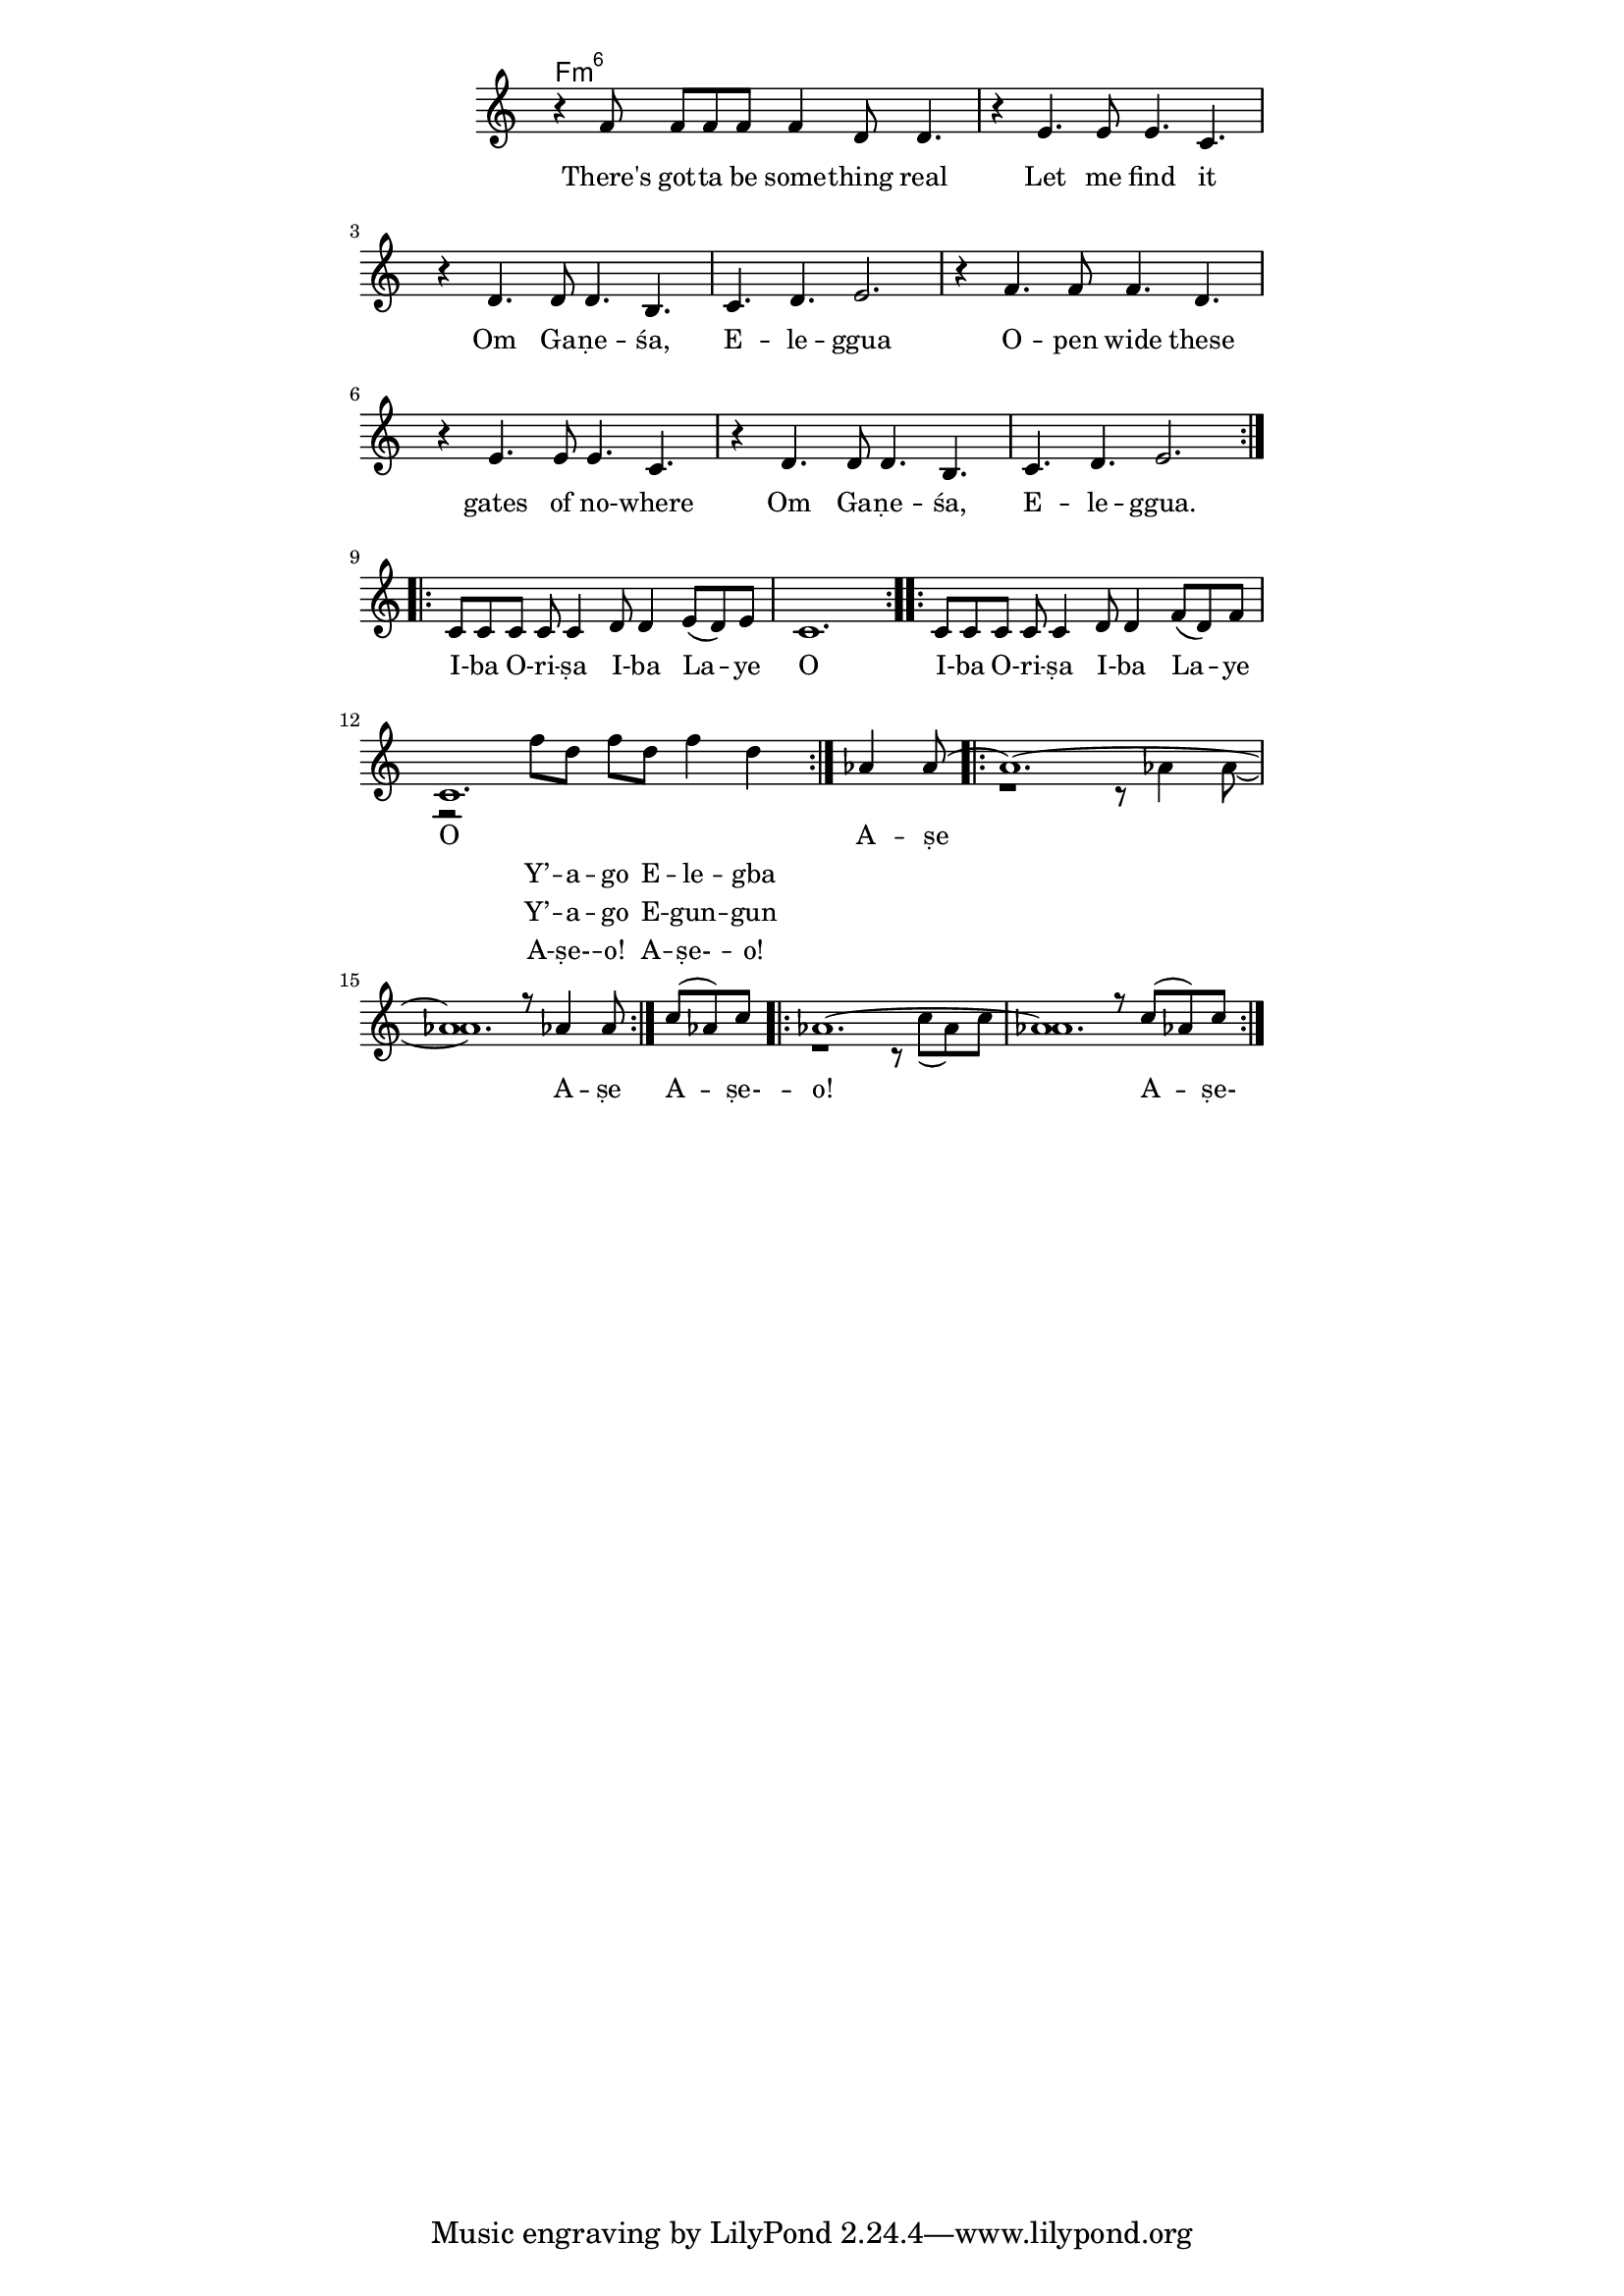 \version "2.19.45"
\paper {
	line-width = 4.6\in
}

melody = \relative c' {
	\override Staff.TimeSignature #'stencil = ##f 
  \clef treble
  \time 12/8
  \key c \major
  \set Score.voltaSpannerDuration = #(ly:make-moment 4/4)
	\new Voice = "words" {
		\repeat volta 2 {
			 r4 f8  f f f f4 d8 d4. |
			 r4 e4. e8 e4. c4. | r4 d4. d8 d4. b4. | c4. d4. e2. |
			 r4 f4. f8 f4. d4. | 
			 r4 e4. e8 e4. c4. | r4 d4. d8 d4. b4. | c4. d4. e2. |
			}
		\repeat volta 2 {
		 	c8 c c c c4 d8 d4 e8( d) e | c1. |
		 }
		\repeat volta 2 {
		 	c8 c c c c4 d8 d4 f8( d) f | 
		 	<<
      {
        \voiceOne
        c1. |
      }
       \new Voice = "responseMelody" {
         \voiceTwo
        r2 f'8 d f d f4 d |
      }
    >>
		 }
    \partial 4. aes4 aes8~ |
		\repeat volta 2 {
		 	<<
      {
        \voiceOne
        aes1.~ | aes1 r8 aes4 aes8
      }
       \new Voice = "responseMelody2" {
         \voiceTwo
        r1 r8 aes4 aes8~ | aes1.
      }
    >>
		 }
		\partial 4. c8( aes) c |
		\repeat volta 2 {
		 	<<
      {
        \voiceOne
        aes1.~ | aes1 r8 c( aes) c
      }
       \new Voice {
         \voiceTwo
        r1 r8 c( aes) c | aes1.~ 
      }
    >>
		 }
	}
}

text =  \lyricmode {
	There's got -- ta be some -- thing real
	Let me find it
	Om Ga -- ṇe -- śa, E -- le -- ggua
	O -- pen wide these gates of no -- where
	Om Ga -- ṇe -- śa, E -- le -- ggua.
	I -- ba O -- ri -- ṣa I -- ba La -- ye O 
	I -- ba O -- ri -- ṣa I -- ba La -- ye O 
	A -- ṣe__ A -- ṣe
	A -- ṣe- -- o!  A -- ṣe- -- o!
}

response = \lyricmode {
	<<
 {
 \set stanza = #"" 
   Y’ -- a -- go E -- le -- gba
   A -- ṣe
  }
 \new Lyrics {
   \set associatedVoice = "melody"
   \set stanza = #""
   Y’ -- a -- go E -- gun -- gun
  }
  \new Lyrics {
   \set associatedVoice = "melody"
   \set stanza = #""
   A -- ṣe- -- o!  A -- ṣe- -- o!
  }
>>
}



% Egungun Ancestors
% Y'ago == "yield". Please hear me, Allow this prayer to enter.
% http://oshoosi.com/ancestor-ritual.html
% Aṣe-o So be it!
harmonies = \chordmode {
	f:m6
}

\score {
  <<
    \new ChordNames {
      \set chordChanges = ##t
      \harmonies
    }
    \new Staff  {
    	\new Voice = "one" { \melody }
  	}
    	\new Lyrics \lyricsto "words" \text
    	\new Lyrics \lyricsto "responseMelody" \response
    	
  >>
  \layout { 
   #(layout-set-staff-size 16)
   \context { \ChordNames
     \override ChordName #'font-size = #1
  	} 
  }
  \midi { 
  	\tempo 4 = 116
  }
}
